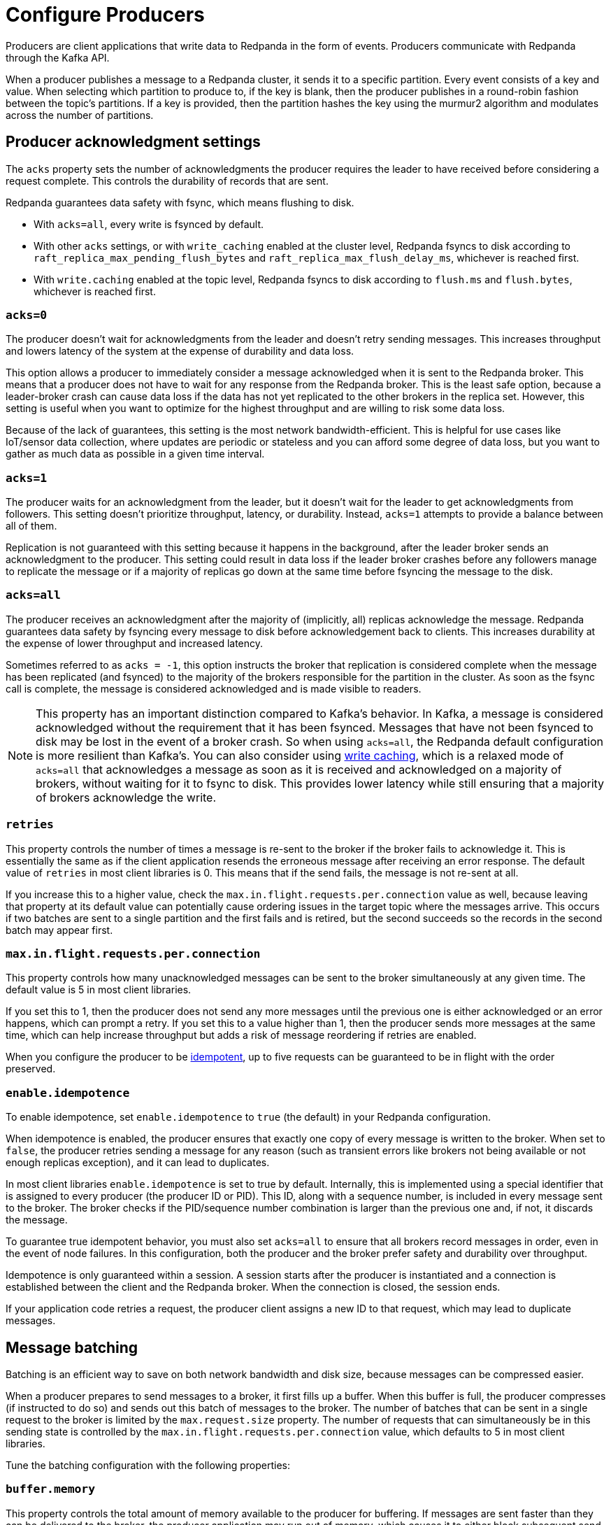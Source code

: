 = Configure Producers
:description: Learn about configuration options for producers, including write caching and acknowledgment settings.
:page-aliases: development:configure-producers.adoc
:page-categories: Clients, Development

Producers are client applications that write data to Redpanda
in the form of events. Producers communicate with Redpanda through the Kafka API. 

When a producer publishes a message to a Redpanda cluster, it sends it to a
specific partition. Every event consists of a key and value. When selecting
which partition to produce to, if the key is blank, then the producer publishes in a
round-robin fashion between the topic's partitions. If a key is provided, then
the partition hashes the key using the murmur2 algorithm and modulates across
the number of partitions.

== Producer acknowledgment settings

The `acks` property sets the number of acknowledgments the producer requires the leader to have received before considering a request complete. This controls the durability of records that are sent. 

Redpanda guarantees data safety with fsync, which means flushing to disk.

* With `acks=all`, every write is fsynced by default. 
* With other `acks` settings, or with `write_caching` enabled at the cluster level, Redpanda fsyncs to disk according to `raft_replica_max_pending_flush_bytes` and `raft_replica_max_flush_delay_ms`, whichever is reached first. 
* With `write.caching` enabled at the topic level, Redpanda fsyncs to disk according to `flush.ms` and `flush.bytes`, whichever is reached first.

=== `acks=0`

The producer doesn't wait for acknowledgments from the leader and doesn't retry
sending messages. This increases throughput and lowers latency of the system at
the expense of durability and data loss.

This option allows a producer to immediately consider a message acknowledged when
it is sent to the Redpanda broker. This means that a producer does not have to wait
for any response from the Redpanda broker. This is the least safe option,
because a leader-broker crash can cause data loss if the data has not yet
replicated to the other brokers in the replica set. However, this setting is useful
when you want to optimize for the highest throughput and are willing
to risk some data loss.

Because of the lack of guarantees, this setting is the most network bandwidth-efficient. This is helpful for use cases like IoT/sensor data collection,
where updates are periodic or stateless and you can afford some degree of data
loss, but you want to gather as much data as possible in a given time interval.

=== `acks=1`

The producer waits for an acknowledgment from the leader, but it doesn't wait
for the leader to get acknowledgments from followers. This setting doesn't
prioritize throughput, latency, or durability. Instead, `acks=1` attempts to
provide a balance between all of them.

Replication is not guaranteed with this setting because it happens in the background, 
after the leader broker sends an acknowledgment to the producer. This setting 
could result in data loss if the leader broker crashes before any followers manage to 
replicate the message or if a majority of replicas go down at the same time before 
fsyncing the message to the disk. 

=== `acks=all`

The producer receives an acknowledgment after the majority of (implicitly, all) replicas acknowledge the message. Redpanda guarantees data safety by fsyncing every message to disk before acknowledgement back to clients. This increases durability at the expense of lower throughput and increased latency. 

Sometimes referred to as `acks = -1`, this option instructs the broker that
replication is considered complete when the message has been replicated (and
fsynced)
to the majority of the brokers responsible for the partition in the cluster. As
soon as the fsync call is complete, the message is considered acknowledged and
is made visible to readers.

NOTE: This property has an important distinction compared to Kafka's behavior. In
Kafka, a message is considered acknowledged without the requirement that it has
been fsynced. Messages that have not been fsynced to disk may be lost in the
event of a broker crash. So when using `acks=all`, the Redpanda default
configuration is more resilient than Kafka's. You can also consider using xref:develop:config-topics.adoc#configure-write-caching[write caching], which is a relaxed mode of `acks=all` that acknowledges a message as soon as it is received and acknowledged on a majority of brokers, without waiting for it to fsync to disk. This provides lower latency while still ensuring that a majority of brokers acknowledge the write. 

=== `retries`

This property controls the number of times a message is re-sent to the broker
if the broker fails to acknowledge it. This is essentially the same
as if the client application resends the erroneous message after receiving an
error response. The default value of `retries` in most client libraries is 0.
This means that if the send fails, the message is not re-sent at all.

If you increase this to a higher value, check the
`max.in.flight.requests.per.connection` value as well, because leaving that property
at its default value can potentially cause ordering issues in the target topic
where the messages arrive. This occurs if two batches are sent to a single
partition and the first fails and is retired, but the second succeeds so the
records in the second batch may appear first.

=== `max.in.flight.requests.per.connection`

This property controls how many unacknowledged messages can be sent to the broker simultaneously at any given time. The default value is 5 in most
client libraries.

If you set this to 1, then the producer does not send any more
messages until the previous one is either acknowledged or an error happens, which
can prompt a retry. If you set this to a value higher than 1, then the
producer sends more messages at the same time, which can help increase
throughput but adds a risk of message reordering if retries are enabled.

When you configure the producer to be xref:./idempotent-producers.adoc[idempotent],
up to five requests can be guaranteed to be in flight with the order preserved.

=== `enable.idempotence`

To enable idempotence, set `enable.idempotence` to `true` (the default) in your
Redpanda configuration.

When idempotence is enabled, the producer ensures that exactly one
copy of every message is written to the broker. When set to `false`, the producer
retries sending a message for any reason (such as transient errors like brokers
not being available or not enough replicas exception), and it can lead to duplicates.

In most client libraries `enable.idempotence` is set to true by default.
Internally, this is implemented using a special identifier that is assigned to
every producer (the producer ID or PID). This ID, along with a sequence
number, is included in every message sent to the broker. The
broker checks if the PID/sequence number combination is larger than the
previous one and, if not, it discards the message.

To guarantee true idempotent behavior, you must also set `acks=all` to ensure that
all brokers record messages in order, even in the event of node failures.
In this configuration, both the producer and the broker prefer safety and
durability over throughput.

Idempotence is only guaranteed within a session. A session starts after the
producer is instantiated and a connection is established between the client and the
Redpanda broker. When the connection is closed, the session ends.

If your application code retries a request, the producer client assigns a
new ID to that request, which may lead to duplicate messages.

== Message batching

Batching is an efficient way to save on both network bandwidth and disk size, because
messages can be compressed easier.

When a producer prepares to send messages to a broker, it first fills up a
buffer. When this buffer is full, the producer compresses (if instructed to do
so) and sends out this batch of messages to the broker. The number of batches
that can be sent in a single request to the broker is limited by the
`max.request.size` property. The number of requests that can simultaneously be
in this sending state is controlled by the
`max.in.flight.requests.per.connection` value, which defaults to 5 in most
client libraries.

Tune the batching configuration with the following properties:

=== `buffer.memory`

This property controls the total amount of memory available
to the producer for buffering. If messages are sent faster than
they can be delivered to the broker, the producer application may run out of
memory, which causes it to either block subsequent send calls or throw
an exception. The `max.block.ms` property controls the amount of time the
producer blocks before throwing an exception if it cannot immediately send
messages to the broker.

=== `batch.size`

This property controls the maximum size of coupled messages that can be batched
together in one request. The producer automatically puts messages being sent
to the same partition into one batch. This configuration property is given in
bytes, as opposed to the number of messages.

When the producer is gathering messages to assign to a batch, at some point it hits this byte-size limit, which triggers it to send the batch to the broker.
However, the producer does not necessarily wait (for as much time as set using
`linger.ms`) until the batch is full. Sometimes, it can even send single-message
batches. This means that setting the batch size too large is not necessarily
undesirable, because it won't cause throttling when sending messages; rather, it
only causes increased memory usage.

Conversely, setting the batch size too small can cause the producer to send
batches of messages faster, which can cause network overhead, meaning a reduced
throughput. The default value is usually 16384, but you can set this as low as 0,
which turns off batching entirely.

=== `linger.ms`

This property controls the maximum amount of time the producer waits before
sending out a batch of messages, if it is not already full. This means you can
somewhat force the producer to make sure that batches are filled as
efficiently as possible.

If you're willing to tolerate some latency, setting this value to a number
larger than the default of `0` causes the producer to send fewer, more
efficient batches of messages. If you set the value to `0`, there is still a
high chance messages arrive around the same time to be batched together.

== Common producer configurations

=== `compression.type`

This property controls how the producer should compress a batch of messages
before sending it to the broker. The default is `none`, which means the batch of
messages is not compressed at all. Compression occurs on full batches, so
you can improve batching throughput by setting this property to use one of the
available compression algorithms (along with increasing batch size). The
available options are: `zstd`, `lz4`, `gzip`, and `snappy`.

=== Serializers

Serializers are responsible for converting a message to a byte array. You can
influence the speed/memory efficiency of your streaming setup by choosing one of
the built-in serializers or writing a custom one. The performance consequences
of using serializers is not typically significant.

For example, if you opt for the JSON serializer, you have more data to
transport with each message because every record contains its schema in a
verbose format, which impacts your compression speeds and network throughput.
Alternatively, going with AVRO or Protobuf allows you to only define the schema
in one place, while also enabling features like schema evolution.

[[broker-timestamps]]
== Broker timestamps

Redpanda employs a unique strategy to help ensure the accuracy of retention operations. In this strategy, closed segments are only eligible for deletion when the age of all messages in the segment exceeds a xref:manage:cluster-maintenance/disk-utilization.adoc#set-time-based-retention[configured threshold]. However, when a producer sends a message to a topic, the timestamp set by the producer may not accurately reflect the time the message reaches the broker. To address this time skew, each time a producer sends a message to a topic, Redpanda records the broker's system date and time in the `broker_timestamp` property of the message. This property helps maintain accurate retention policies, even when the message's creation timestamp deviates from the broker's time.

=== Configure broker timestamp alerting

Each time a broker receives a message with a skewed timestamp that is outside a configured range, Redpanda increments the xref:reference:internal-metrics-reference.adoc#vectorized_kafka_rpc_produce_bad_create_time[`vectorized_kafka_rpc_produce_bad_create_time`] metric. Two cluster properties control this range. The minimum accepted value for both of these properties is five minutes. Any attempt to set a value lower than that is rejected by Redpanda. 

* `log_message_timestamp_alert_before_ms`: Defines the allowed skew before the broker's time. This check is effectively disabled when the value is set to `null`. Minimum: `300000 ms` (5 minutes), Default: `null`.
* `log_message_timestamp_alert_after_ms`: Defines the allowed skew after the broker's time. There is no way to disable this check. Minimum: `300000 ms` (5 minutes), Default: `7200000 ms` (2 hours).

=== Disable broker timestamp retention

While not advised for typical use, Redpanda lets you override the use of broker timestamps for retention policy with the Admin API. Use the xref:api:ROOT:admin-api.adoc#Licenses-and-Features/operation/put_feature[`activate feature`] API to disable the `broker_time_based_retention` property.

If you disable this feature, make sure to specify your desired timestamp policy. This is stored in the xref:reference:cluster-properties.adoc#log_message_timestamp_type[`log_message_timestamp_type`] cluster property. The timestamp policy defaults to `CreateTime` (client timestamp set by producer) but may be updated to `LogAppendTime` (server timestamp set by Redpanda).

== Producer optimization strategies

You can optimize for speed (throughput and latency) or safety (durability and
availability) by adjusting properties. Finding the optimal configuration depends
on your use case. 

There are many configuration options within Redpanda. The
configuration options mentioned here work best when combined with other
broker and consumer configuration options. For details, see
xref:deploy:deployment-option/self-hosted/manual/node-property-configuration.adoc[Configure Broker Properties]
and xref:develop:consume-data/consumer-offsets.adoc[Consumer Offsets].

=== Optimize for speed

To get data into
Redpanda as quickly as possible, you can maximize latency and throughput in a variety of ways: 

* Experiment with <<Producer acknowledgment settings, acks>> settings. The quicker a producer receives a reply from the broker that the
message has been committed, the sooner it can send the next message, which
generally results in higher throughput. Hence, if you set `acks=1`, then the
leader broker does not need to wait for replication to occur, and it can reply
as soon as it finishes committing the message. This
can result in less durability overall.
* Enable <<Write caching, write caching>>, which acknowledges a message as soon as it is received and acknowledged on a majority of brokers, without waiting for it to fsync to disk. This provides lower latency while still ensuring that a majority of brokers acknowledge the write.
* Experiment with other component's properties, like the topic
partition size. 
* Explore how the producer batches messages. Increasing the
value of `batch.size` and `linger.ms` can increase throughput by making the
producer add more messages into one batch before sending it to the broker and
waiting until the batches can properly fill up. This approach negatively impacts
latency though. By contrast, if you set `linger.ms` to `0`
and `batch.size` to `1`, you can achieve lower latency, but sacrifice throughput.

=== Optimize for safety

For applications where you must guarantee that there are no lost messages,
duplicates, or service downtime, you can use higher durability `acks` settings.
If you set `acks=all`, then the producer waits for a majority of replicas to
acknowledge the message before it can send the next message, resulting in lower
latency, because there is more communication required between brokers. This
approach can guarantee higher durability because the message is replicated
to all brokers.

You can also increase durability by increasing the number of retries the broker
can make in case messages are not delivered successfully. The trade-off
is that duplicates may enter the system and potentially alter the
ordering of messages.
